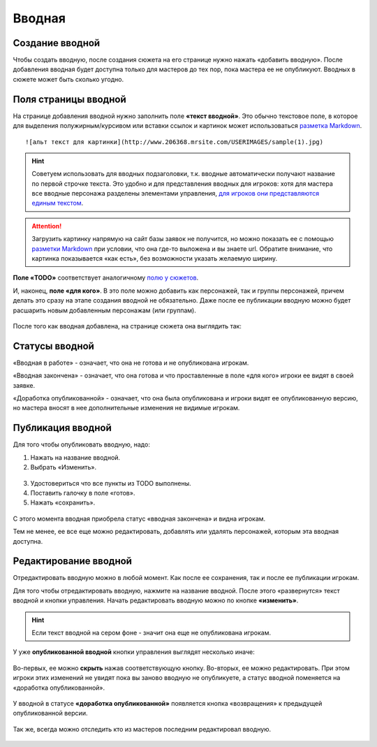 Вводная
================

Cоздание вводной
----------------------
Чтобы создать вводную, после создания сюжета на его странице нужно нажать «добавить вводную».
После добавления вводная будет доступна только для мастеров до тех пор, пока мастера ее не опубликуют.
Вводных в сюжете может быть сколько угодно.

.. figure:: creating-input.png
       :scale: 100 %
       :align: center
       :alt: Создание вводной


Поля страницы вводной
----------------------
На странице добавления вводной нужно заполнить поле **«текст вводной»**. Это обычно текстовое поле, в которое для выделения полужирным/курсивом или вставки ссылок и картинок может использоваться `разметка Markdown <http://commonmark.org/help>`_. ::

    ![альт текст для картинки](http://www.206368.mrsite.com/USERIMAGES/sample(1).jpg) 

.. hint:: Советуем использовать для вводных подзаголовки, т.к. вводные автоматически получают название по первой строчке текста. Это удобно и для представления вводных для игроков: хотя для мастера все вводные персонажа разделены элементами управления, `для игроков они представляются единым текстом <http://docs.joinrpg.ru/ru/latest/plot/other.html#id4>`_.

.. attention:: Загрузить картинку напрямую на сайт базы заявок не получится, но можно показать ее с помощью `разметки Markdown <http://commonmark.org/help>`_ при условии, что она где-то выложена и вы знаете url. Обратите внимание, что картинка показывается «как есть», без возможности указать желаемую ширину.

**Поле «TODO»** соответствует аналогичному `полю у сюжетов <http://docs.joinrpg.ru/ru/latest/plot/creating-plot.html#todo>`_.

И, наконец, **поле «для кого»**. В это поле можно добавить как персонажей, так и группы персонажей, причем делать это сразу на этапе создания вводной не обязательно. Даже после ее публикации вводную можно будет расшарить новым добавленным персонажам (или группам).

.. figure:: input-add-form.png
       :scale: 100 %
       :align: center
       :alt: Поля страницы вводной

После того как вводная добавлена, на странице сюжета она выглядить так:

.. figure:: input-added.png
       :scale: 100 %
       :align: center
       :alt: Поля страницы вводной

Статусы вводной
----------------
«Вводная в работе» - означает, что она не готова и не опубликована игрокам.

«Вводная закончена» - означает, что она готова и что проставленные в поле «для кого» игроки ее видят в своей заявке.

«Доработка опубликованной» - означает, что она была опубликована и игроки видят ее опубликованную версию, но мастера вносят в нее дополнительные изменения не видимые игрокам.

.. figure:: input-status.png
       :scale: 100 %
       :align: center
       :alt: Статусы вводной
       

Публикация вводной 
---------------------
Для того чтобы опубликовать вводную, надо:

1. Нажать на название вводной.
2. Выбрать «Изменить».


.. figure:: input-publication.png
       :scale: 100 %
       :align: center
       :alt: Публикация вводной

3. Удостовериться что все пункты из TODO выполнены. 
4. Поставить галочку в поле «готов».
5. Нажать «сохранить».

.. figure:: input-publication.png
       :scale: 100 %
       :align: center
       :alt: Публикация вводной

С этого момента вводная приобрела статус «вводная закончена» и видна игрокам.

Тем не менее, ее все еще можно редактировать, добавлять или удалять персонажей, которым эта вводная доступна.


Редактирование вводной
---------------------------

Отредактировать вводную можно в любой момент. Как после ее сохранения, так и после ее публикации игрокам. 

Для того чтобы отредактировать вводную, нажмите на название вводной. После этого «развернутся» текст вводной и кнопки управления. Начать редактировать вводную можно по кнопке **«изменить»**.

.. figure:: input-edit.png
       :scale: 100 %
       :align: center
       :alt: редактирование вводной

.. hint:: Если текст вводной на сером фоне - значит она еще не опубликована игрокам.

У уже **опубликованной вводной** кнопки управления выглядят несколько иначе:

.. figure:: input-publish-edit.png
       :scale: 100 %
       :align: center
       :alt: редактирование опубликованной вводной

Во-первых, ее можно **скрыть** нажав соответствующую кнопку. 
Во-вторых, ее можно редактировать. При этом игроки этих изменений не увидят пока вы заново вводную не опубликуете, а статус вводной поменяется на «доработка опубликованной».

.. figure:: input-publish-edit-status.png
       :scale: 100 %
       :align: center
       :alt: статус редактирования опубликованной вводной

У вводной в статусе **«доработка опубликованной»** появляется кнопка «возвращения» к предыдущей опубликованной версии.

.. figure:: input-publish-edit-manage.png
       :scale: 100 %
       :align: center
       :alt: управление опубликованной вводной

Так же, всегда можно отследить кто из мастеров последним редактировал вводную. 

.. figure:: input-changelog.png
       :scale: 100 %
       :align: center
       :alt: История изменений
